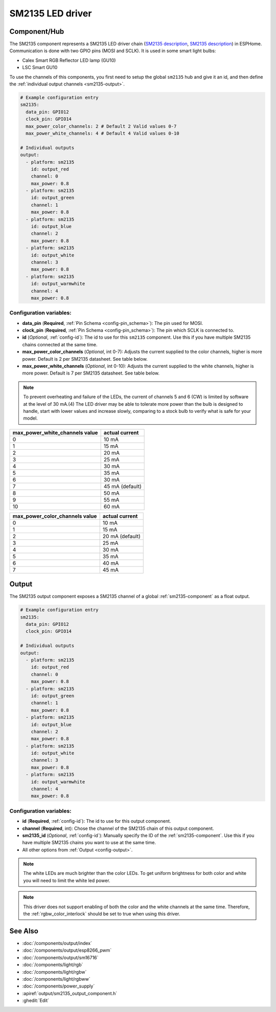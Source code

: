 SM2135 LED driver
==================

.. seo::
    :description: Instructions for setting up SM2135 LED drivers in ESPHome.
    :keywords: SM2135, Calex Smart RGB Reflector

.. _sm2135-component:

Component/Hub
-------------

The SM2135 component represents a SM2135 LED driver chain
(`SM2135 description <https://github.com/arendst/Sonoff-Tasmota/files/3656603/SM2135E_zh-CN_en-US_translated.pdf>`__,
`SM2135 description <https://github.com/arendst/Sonoff-Tasmota/files/3656603/SM2135E_zh-CN_en-US_translated.pdf>`__) in
ESPHome. Communication is done with two GPIO pins (MOSI and SCLK).
It is used in some smart light bulbs:

- Calex Smart RGB Reflector LED lamp (GU10)
- LSC Smart GU10

To use the channels of this components, you first need to setup the
global ``sm2135`` hub and give it an id, and then define the
:ref:`individual output channels <sm2135-output>`.

.. code-block:: yaml

    # Example configuration entry
    sm2135:
      data_pin: GPIO12
      clock_pin: GPIO14
      max_power_color_channels: 2 # Default 2 Valid values 0-7 
      max_power_white_channels: 4 # Default 4 Valid values 0-10

    # Individual outputs
    output:
      - platform: sm2135
        id: output_red
        channel: 0
        max_power: 0.8
      - platform: sm2135
        id: output_green
        channel: 1
        max_power: 0.8
      - platform: sm2135
        id: output_blue
        channel: 2
        max_power: 0.8
      - platform: sm2135
        id: output_white
        channel: 3
        max_power: 0.8
      - platform: sm2135
        id: output_warmwhite
        channel: 4
        max_power: 0.8

Configuration variables:
************************

-  **data_pin** (**Required**, :ref:`Pin Schema <config-pin_schema>`): The pin used for MOSI.
-  **clock_pin** (**Required**, :ref:`Pin Schema <config-pin_schema>`): The pin which SCLK is
   connected to.
-  **id** (*Optional*, :ref:`config-id`): The id to use for
   this ``sm2135`` component. Use this if you have multiple SM2135 chains
   connected at the same time.
-  **max_power_color_channels** (*Optional*, int 0-7): Adjusts the current supplied to the
   color channels, higher is more power.  Default is 2 per SM2135 datasheet. See table below.
-  **max_power_white_channels** (*Optional*, int 0-10): Adjusts the current supplied to the
   white channels, higher is more power.  Default is 7 per SM2135 datasheet. See table below.

.. note::
    To prevent overheating and failure of the LEDs, the current 
    of channels 5 and 6 (CW) is limited by software at the level of 30 mA.(4)
    The LED driver may be able to tolerate more power than
    the bulb is designed to handle, start with lower values
    and increase slowly, comparing to a stock bulb to verify
    what is safe for your model.

+---------------------------------+-----------------+
| max_power_white_channels value  | actual current  |
+=================================+=================+
| 0                               | 10 mA           |
+---------------------------------+-----------------+
| 1                               | 15 mA           |
+---------------------------------+-----------------+
| 2                               | 20 mA           |
+---------------------------------+-----------------+
| 3                               | 25 mA           |
+---------------------------------+-----------------+
| 4                               | 30 mA           |
+---------------------------------+-----------------+
| 5                               | 35 mA           |
+---------------------------------+-----------------+
| 6                               | 30 mA           |
+---------------------------------+-----------------+
| 7                               | 45 mA (default) |
+---------------------------------+-----------------+
| 8                               | 50 mA           |
+---------------------------------+-----------------+
| 9                               | 55 mA           |
+---------------------------------+-----------------+
| 10                              | 60 mA           |
+---------------------------------+-----------------+

+---------------------------------+-----------------+
| max_power_color_channels value  | actual current  |
+=================================+=================+
| 0                               | 10 mA           |
+---------------------------------+-----------------+
| 1                               | 15 mA           |
+---------------------------------+-----------------+
| 2                               | 20 mA (default) |
+---------------------------------+-----------------+
| 3                               | 25 mA           |
+---------------------------------+-----------------+
| 4                               | 30 mA           |
+---------------------------------+-----------------+
| 5                               | 35 mA           |
+---------------------------------+-----------------+
| 6                               | 40 mA           |
+---------------------------------+-----------------+
| 7                               | 45 mA           |
+---------------------------------+-----------------+
.. _sm2135-output:

Output
------

The SM2135 output component exposes a SM2135 channel of a global
:ref:`sm2135-component` as a float output.

.. code-block:: yaml

    # Example configuration entry
    sm2135:
      data_pin: GPIO12
      clock_pin: GPIO14

    # Individual outputs
    output:
      - platform: sm2135
        id: output_red
        channel: 0
        max_power: 0.8
      - platform: sm2135
        id: output_green
        channel: 1
        max_power: 0.8
      - platform: sm2135
        id: output_blue
        channel: 2
        max_power: 0.8
      - platform: sm2135
        id: output_white
        channel: 3
        max_power: 0.8
      - platform: sm2135
        id: output_warmwhite
        channel: 4
        max_power: 0.8

Configuration variables:
************************

- **id** (**Required**, :ref:`config-id`): The id to use for this output component.
- **channel** (**Required**, int): Chose the channel of the SM2135 chain of
  this output component.
- **sm2135_id** (*Optional*, :ref:`config-id`): Manually specify the ID of the
  :ref:`sm2135-component`.
  Use this if you have multiple SM2135 chains you want to use at the same time.
- All other options from :ref:`Output <config-output>`.

.. note::

    The white LEDs are much brighter than the color LEDs. To get uniform brightness
    for both color and white you will need to limit the white led power.

.. note::

    This driver does not support enabling of both the color and the white channels
    at the same time. Therefore, the :ref:`rgbw_color_interlock` should be set to true
    when using this driver.

See Also
--------

- :doc:`/components/output/index`
- :doc:`/components/output/esp8266_pwm`
- :doc:`/components/output/sm16716`
- :doc:`/components/light/rgb`
- :doc:`/components/light/rgbw`
- :doc:`/components/light/rgbww`
- :doc:`/components/power_supply`
- :apiref:`output/sm2135_output_component.h`
- :ghedit:`Edit`

